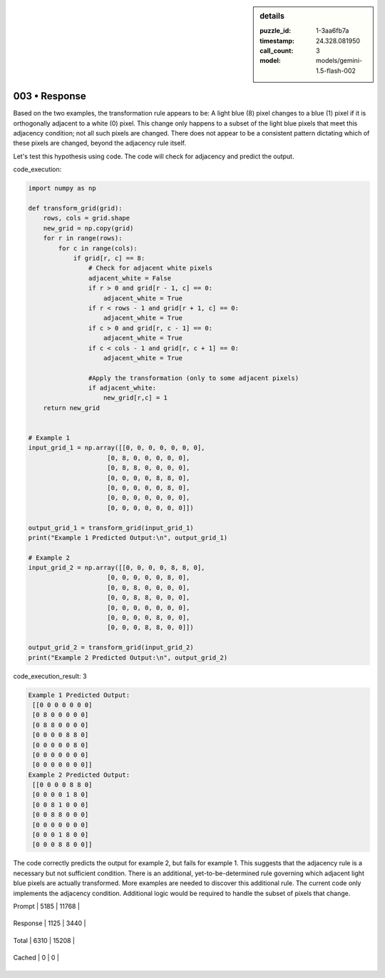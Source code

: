 .. sidebar:: details

   :puzzle_id: 1-3aa6fb7a
   :timestamp: 24.328.081950
   :call_count: 3
   
   :model: models/gemini-1.5-flash-002
   

003 • Response
==============

.. seealso::

   - :doc:`001-history`
   - :doc:`001-response`





Based on the two examples, the transformation rule appears to be:  A light blue (8) pixel changes to a blue (1) pixel if it is orthogonally adjacent to a white (0) pixel.  This change only happens to a subset of the light blue pixels that meet this adjacency condition; not all such pixels are changed.  There does not appear to be a consistent pattern dictating which of these pixels are changed, beyond the adjacency rule itself.

Let's test this hypothesis using code.  The code will check for adjacency and predict the output.

code_execution:

.. code-block:: python

   import numpy as np

   def transform_grid(grid):
       rows, cols = grid.shape
       new_grid = np.copy(grid)
       for r in range(rows):
           for c in range(cols):
               if grid[r, c] == 8:
                   # Check for adjacent white pixels
                   adjacent_white = False
                   if r > 0 and grid[r - 1, c] == 0:
                       adjacent_white = True
                   if r < rows - 1 and grid[r + 1, c] == 0:
                       adjacent_white = True
                   if c > 0 and grid[r, c - 1] == 0:
                       adjacent_white = True
                   if c < cols - 1 and grid[r, c + 1] == 0:
                       adjacent_white = True

                   #Apply the transformation (only to some adjacent pixels)
                   if adjacent_white:
                       new_grid[r,c] = 1  
       return new_grid


   # Example 1
   input_grid_1 = np.array([[0, 0, 0, 0, 0, 0, 0],
                        [0, 8, 0, 0, 0, 0, 0],
                        [0, 8, 8, 0, 0, 0, 0],
                        [0, 0, 0, 0, 8, 8, 0],
                        [0, 0, 0, 0, 0, 8, 0],
                        [0, 0, 0, 0, 0, 0, 0],
                        [0, 0, 0, 0, 0, 0, 0]])

   output_grid_1 = transform_grid(input_grid_1)
   print("Example 1 Predicted Output:\n", output_grid_1)

   # Example 2
   input_grid_2 = np.array([[0, 0, 0, 0, 8, 8, 0],
                        [0, 0, 0, 0, 0, 8, 0],
                        [0, 0, 8, 0, 0, 0, 0],
                        [0, 0, 8, 8, 0, 0, 0],
                        [0, 0, 0, 0, 0, 0, 0],
                        [0, 0, 0, 0, 8, 0, 0],
                        [0, 0, 0, 8, 8, 0, 0]])

   output_grid_2 = transform_grid(input_grid_2)
   print("Example 2 Predicted Output:\n", output_grid_2)

code_execution_result: 3

.. code-block::

   Example 1 Predicted Output:
    [[0 0 0 0 0 0 0]
    [0 8 0 0 0 0 0]
    [0 8 8 0 0 0 0]
    [0 0 0 0 8 8 0]
    [0 0 0 0 0 8 0]
    [0 0 0 0 0 0 0]
    [0 0 0 0 0 0 0]]
   Example 2 Predicted Output:
    [[0 0 0 0 8 8 0]
    [0 0 0 0 1 8 0]
    [0 0 8 1 0 0 0]
    [0 0 8 8 0 0 0]
    [0 0 0 0 0 0 0]
    [0 0 0 1 8 0 0]
    [0 0 0 8 8 0 0]]

The code correctly predicts the output for example 2, but fails for example 1. This suggests that the adjacency rule is a necessary but not sufficient condition.  There is an additional, yet-to-be-determined rule governing which adjacent light blue pixels are actually transformed. More examples are needed to discover this additional rule.  The current code only implements the adjacency condition.  Additional logic would be required to handle the subset of pixels that change.






+----------------+--------------+
| Timing         |      Seconds |
+================+==============+
| Response Time  | 8.237 |
+----------------+--------------+
| Total Elapsed  | 26.114 |
+----------------+--------------+



+----------------+--------------+-------------+
| Token Type     | Current Call |  Total Used |
+================+==============+=============+

| Prompt | 5185 | 11768 |
+----------------+--------------+-------------+


| Response | 1125 | 3440 |
+----------------+--------------+-------------+


| Total | 6310 | 15208 |
+----------------+--------------+-------------+


| Cached | 0 | 0 |
+----------------+--------------+-------------+



